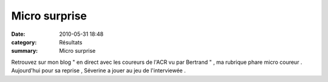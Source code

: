 Micro surprise
==============

:date: 2010-05-31 18:48
:category: Résultats
:summary: Micro surprise

|on sourit|


Retrouvez sur mon blog " en direct avec les coureurs de l'ACR vu par Bertrand " , ma rubrique phare micro coureur . Aujourd'hui pour sa reprise , Séverine a jouer au jeu de l'interviewée .

.. |on sourit| image:: http://assets.acr-dijon.org/old/httpimgover-blogcom300x2000120862soiree-bowling-2010-on-sourit.JPG
